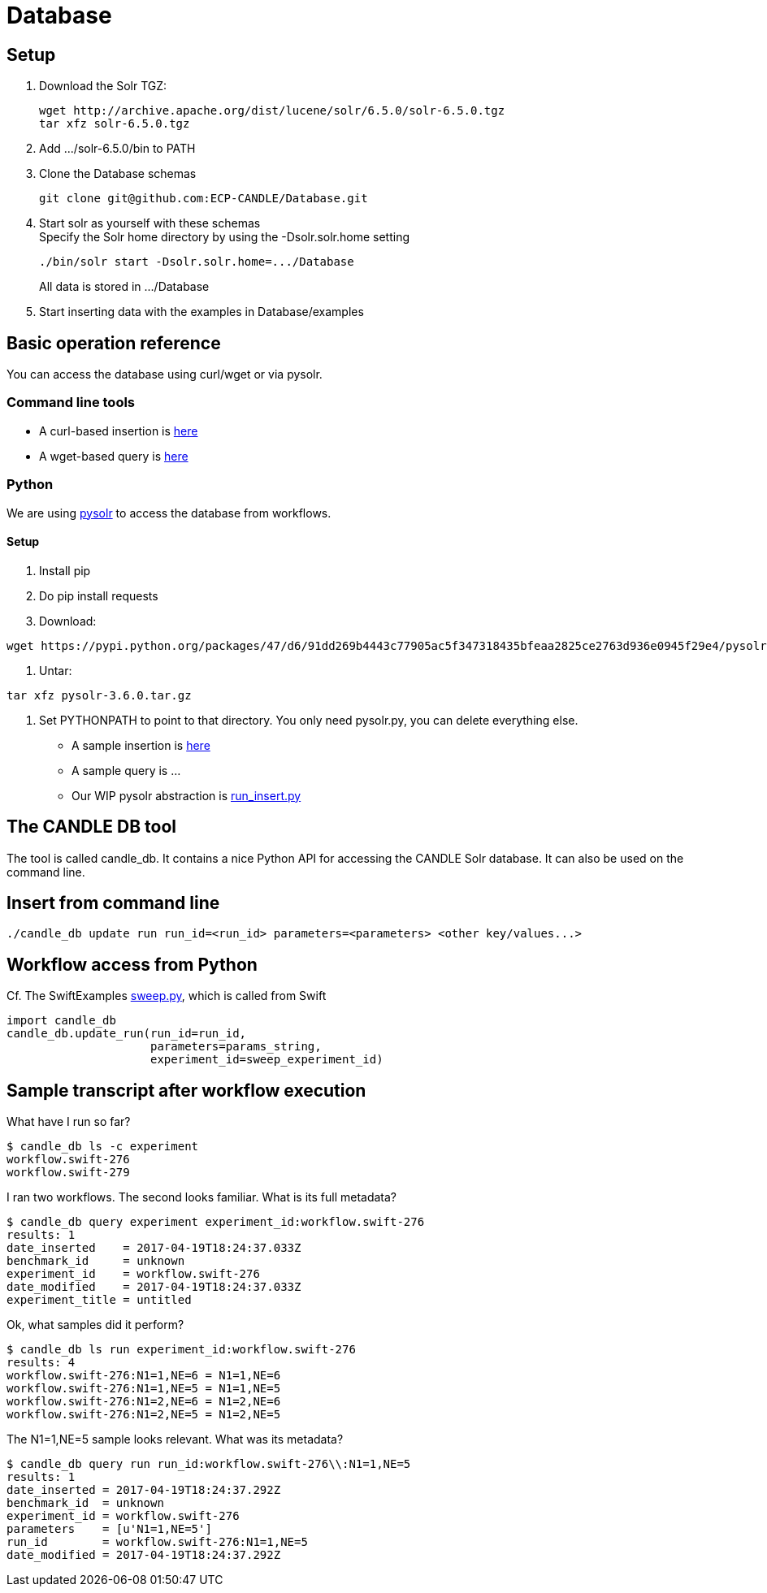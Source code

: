 
= Database

////
To generate local HTML, you can use 'docs/adoc.sh README.adoc'
////

== Setup

. Download the Solr TGZ:
+
----
wget http://archive.apache.org/dist/lucene/solr/6.5.0/solr-6.5.0.tgz
tar xfz solr-6.5.0.tgz
----
+
. Add +.../solr-6.5.0/bin+ to +PATH+
. Clone the Database schemas
+
----
git clone git@github.com:ECP-CANDLE/Database.git
----
+
. Start +solr+ as yourself with these schemas +
Specify the Solr home directory by using the +-Dsolr.solr.home+ setting
+
----
./bin/solr start -Dsolr.solr.home=.../Database
----
+
All data is stored in +.../Database+
+
. Start inserting data with the examples in +Database/examples+

== Basic operation reference

You can access the database using +curl+/+wget+ or via pysolr.

=== Command line tools

* A +curl+-based insertion is https://github.com/ECP-CANDLE/Database/blob/master/examples/run-insert.sh[here]
* A +wget+-based query is https://github.com/ECP-CANDLE/Database/blob/master/examples/run-query.sh[here]

=== Python

We are using https://pypi.python.org/pypi/pysolr/3.4.0[pysolr] to access the database from workflows.

==== Setup

. Install pip
. Do +pip install requests+
. Download:
----
wget https://pypi.python.org/packages/47/d6/91dd269b4443c77905ac5f347318435bfeaa2825ce2763d936e0945f29e4/pysolr-3.6.0.tar.gz
----
. Untar:
----
tar xfz pysolr-3.6.0.tar.gz
----
. Set +PYTHONPATH+ to point to that directory.  You only need +pysolr.py+, you can delete everything else.

* A sample insertion is https://github.com/ECP-CANDLE/Database/blob/master/examples/run-insert-py.sh[here]
* A sample query is ...
* Our WIP pysolr abstraction is https://github.com/ECP-CANDLE/Database/blob/master/py/run_insert.py[run_insert.py]

== The CANDLE DB tool

The tool is called +candle_db+.  It contains a nice Python API for accessing the CANDLE Solr database.  It can also be used on the command line.

== Insert from command line

----
./candle_db update run run_id=<run_id> parameters=<parameters> <other key/values...>
----

== Workflow access from Python

Cf. The SwiftExamples
https://github.com/CODARcode/SwiftExamples/blob/4809119740c64c0d55bb2d78efbbe5ab13c99716/SimpleSweepPyDB/sweep.py#L57[sweep.py], which is called from Swift

----
import candle_db
candle_db.update_run(run_id=run_id,
                     parameters=params_string,
                     experiment_id=sweep_experiment_id)
----

== Sample transcript after workflow execution

What have I run so far?

----
$ candle_db ls -c experiment
workflow.swift-276
workflow.swift-279
----

I ran two workflows.  The second looks familiar.  What is its full metadata?

----
$ candle_db query experiment experiment_id:workflow.swift-276
results: 1
date_inserted    = 2017-04-19T18:24:37.033Z
benchmark_id     = unknown
experiment_id    = workflow.swift-276
date_modified    = 2017-04-19T18:24:37.033Z
experiment_title = untitled
----

Ok, what samples did it perform?

----
$ candle_db ls run experiment_id:workflow.swift-276
results: 4
workflow.swift-276:N1=1,NE=6 = N1=1,NE=6
workflow.swift-276:N1=1,NE=5 = N1=1,NE=5
workflow.swift-276:N1=2,NE=6 = N1=2,NE=6
workflow.swift-276:N1=2,NE=5 = N1=2,NE=5
----

The +N1=1,NE=5+ sample looks relevant.  What was its metadata?

----
$ candle_db query run run_id:workflow.swift-276\\:N1=1,NE=5
results: 1
date_inserted = 2017-04-19T18:24:37.292Z
benchmark_id  = unknown
experiment_id = workflow.swift-276
parameters    = [u'N1=1,NE=5']
run_id        = workflow.swift-276:N1=1,NE=5
date_modified = 2017-04-19T18:24:37.292Z
----

